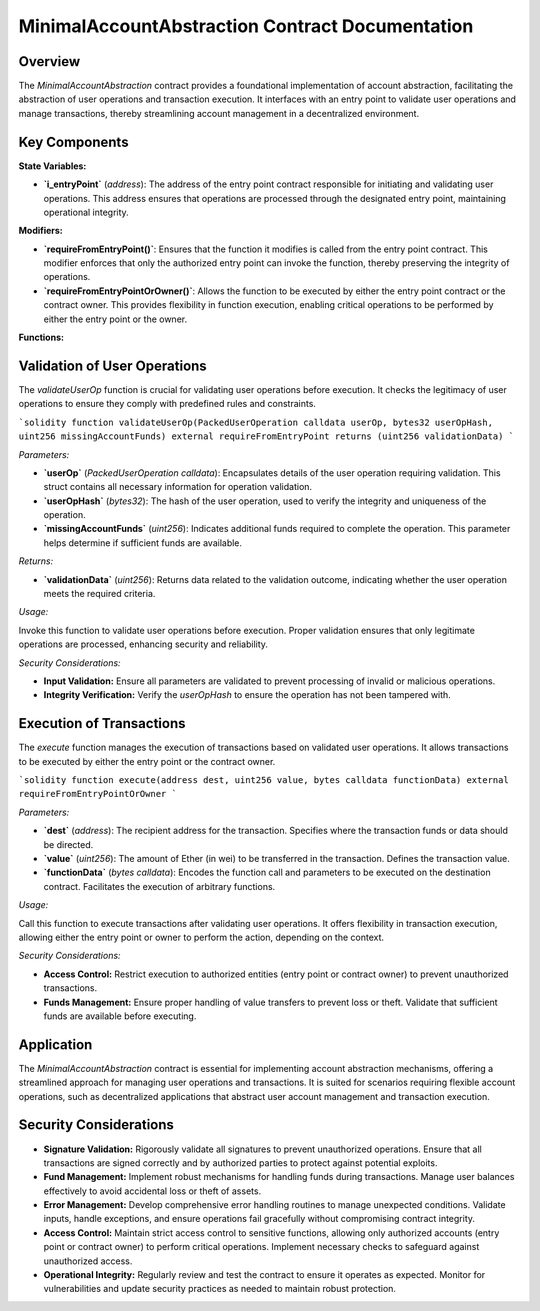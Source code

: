 
MinimalAccountAbstraction Contract Documentation
===================================================

Overview
--------

The `MinimalAccountAbstraction` contract provides a foundational implementation of account abstraction, facilitating the abstraction of user operations and transaction execution. It interfaces with an entry point to validate user operations and manage transactions, thereby streamlining account management in a decentralized environment.

Key Components
--------------

**State Variables:**

- **`i_entryPoint`** (`address`):
  The address of the entry point contract responsible for initiating and validating user operations. This address ensures that operations are processed through the designated entry point, maintaining operational integrity.

**Modifiers:**

- **`requireFromEntryPoint()`**:
  Ensures that the function it modifies is called from the entry point contract. This modifier enforces that only the authorized entry point can invoke the function, thereby preserving the integrity of operations.

- **`requireFromEntryPointOrOwner()`**:
  Allows the function to be executed by either the entry point contract or the contract owner. This provides flexibility in function execution, enabling critical operations to be performed by either the entry point or the owner.

**Functions:**

Validation of User Operations
------------------------------

The `validateUserOp` function is crucial for validating user operations before execution. It checks the legitimacy of user operations to ensure they comply with predefined rules and constraints.

```solidity
function validateUserOp(PackedUserOperation calldata userOp, bytes32 userOpHash, uint256 missingAccountFunds) external requireFromEntryPoint returns (uint256 validationData)
```

*Parameters:*

- **`userOp`** (`PackedUserOperation calldata`):
  Encapsulates details of the user operation requiring validation. This struct contains all necessary information for operation validation.

- **`userOpHash`** (`bytes32`):
  The hash of the user operation, used to verify the integrity and uniqueness of the operation.

- **`missingAccountFunds`** (`uint256`):
  Indicates additional funds required to complete the operation. This parameter helps determine if sufficient funds are available.

*Returns:*

- **`validationData`** (`uint256`):
  Returns data related to the validation outcome, indicating whether the user operation meets the required criteria.

*Usage:*

Invoke this function to validate user operations before execution. Proper validation ensures that only legitimate operations are processed, enhancing security and reliability.

*Security Considerations:*

- **Input Validation:** Ensure all parameters are validated to prevent processing of invalid or malicious operations.
- **Integrity Verification:** Verify the `userOpHash` to ensure the operation has not been tampered with.

Execution of Transactions
--------------------------

The `execute` function manages the execution of transactions based on validated user operations. It allows transactions to be executed by either the entry point or the contract owner.

```solidity
function execute(address dest, uint256 value, bytes calldata functionData) external requireFromEntryPointOrOwner
```

*Parameters:*

- **`dest`** (`address`):
  The recipient address for the transaction. Specifies where the transaction funds or data should be directed.

- **`value`** (`uint256`):
  The amount of Ether (in wei) to be transferred in the transaction. Defines the transaction value.

- **`functionData`** (`bytes calldata`):
  Encodes the function call and parameters to be executed on the destination contract. Facilitates the execution of arbitrary functions.

*Usage:*

Call this function to execute transactions after validating user operations. It offers flexibility in transaction execution, allowing either the entry point or owner to perform the action, depending on the context.

*Security Considerations:*

- **Access Control:** Restrict execution to authorized entities (entry point or contract owner) to prevent unauthorized transactions.
- **Funds Management:** Ensure proper handling of value transfers to prevent loss or theft. Validate that sufficient funds are available before executing.

Application
-----------

The `MinimalAccountAbstraction` contract is essential for implementing account abstraction mechanisms, offering a streamlined approach for managing user operations and transactions. It is suited for scenarios requiring flexible account operations, such as decentralized applications that abstract user account management and transaction execution.

Security Considerations
------------------------

- **Signature Validation:** 
  Rigorously validate all signatures to prevent unauthorized operations. Ensure that all transactions are signed correctly and by authorized parties to protect against potential exploits.

- **Fund Management:** 
  Implement robust mechanisms for handling funds during transactions. Manage user balances effectively to avoid accidental loss or theft of assets.

- **Error Management:** 
  Develop comprehensive error handling routines to manage unexpected conditions. Validate inputs, handle exceptions, and ensure operations fail gracefully without compromising contract integrity.

- **Access Control:** 
  Maintain strict access control to sensitive functions, allowing only authorized accounts (entry point or contract owner) to perform critical operations. Implement necessary checks to safeguard against unauthorized access.

- **Operational Integrity:** 
  Regularly review and test the contract to ensure it operates as expected. Monitor for vulnerabilities and update security practices as needed to maintain robust protection.

